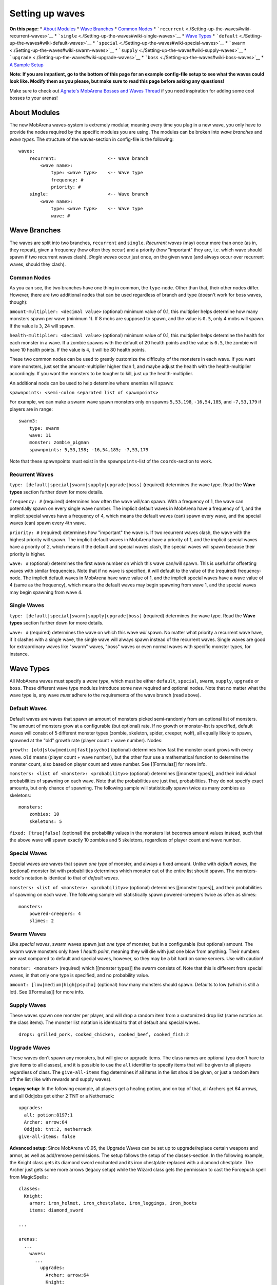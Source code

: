 ################
Setting up waves
################

**On this page:** \* `About
Modules <./Setting-up-the-waves#wiki-about-modules>`__ \* `Wave
Branches <./Setting-up-the-waves#wiki-wave-branches>`__ \* `Common
Nodes <./Setting-up-the-waves#wiki-common-nodes>`__ \*
```recurrent`` <./Setting-up-the-waves#wiki-recurrent-waves>`__ \*
```single`` <./Setting-up-the-waves#wiki-single-waves>`__ \* `Wave
Types <./Setting-up-the-waves#wiki-wave-types>`__ \*
```default`` <./Setting-up-the-waves#wiki-default-waves>`__ \*
```special`` <./Setting-up-the-waves#wiki-special-waves>`__ \*
```swarm`` <./Setting-up-the-waves#wiki-swarm-waves>`__ \*
```supply`` <./Setting-up-the-waves#wiki-supply-waves>`__ \*
```upgrade`` <./Setting-up-the-waves#wiki-upgrade-waves>`__ \*
```boss`` <./Setting-up-the-waves#wiki-boss-waves>`__ \* `A Sample
Setup <./Setting-up-the-waves#wiki-sample-config-file-setup>`__

**Note: If you are impatient, go to the bottom of this page for an
example config-file setup to see what the waves could look like. Modify
them as you please, but make sure to read this page before asking any
questions!**

Make sure to check out `Agnate's MobArena Bosses and Waves
Thread <http://forums.bukkit.org/threads/mobarena-boss-and-wave-thread.31797/>`__
if you need inspiration for adding some cool bosses to your arenas!

About Modules
-------------

The new MobArena waves-system is extremely modular, meaning every time
you plug in a new wave, you only have to provide the nodes required by
the specific modules you are using. The modules can be broken into *wave
branches* and *wave types*. The structure of the waves-section in
config-file is the following:

::

        waves:
            recurrent:                   <-- Wave branch
                <wave name>:
                    type: <wave type>    <-- Wave type
                    frequency: #
                    priority: #
            single:                      <-- Wave branch
                <wave name>:
                    type: <wave type>    <-- Wave type
                    wave: #

Wave Branches
-------------

The waves are split into two branches, ``recurrent`` and ``single``.
*Recurrent waves* (may) occur more than once (as in, they repeat), given
a frequency (how often they occur) and a priority (how "important" they
are, i.e. which wave should spawn if two recurrent waves clash). *Single
waves* occur just once, on the given wave (and always occur over
recurrent waves, should they clash).

Common Nodes
~~~~~~~~~~~~

As you can see, the two branches have one thing in common, the
``type``-node. Other than that, their other nodes differ. However, there
are two additional nodes that can be used regardless of branch and type
(doesn't work for boss waves, though):

``amount-multiplier: <decimal value>`` (optional) minimum value of 0.1,
this multiplier helps determine how many monsters spawn per wave
(minimum 1). If 8 mobs are supposed to spawn, and the value is ``0.5``,
only 4 mobs will spawn. If the value is ``3``, 24 will spawn.

``health-multiplier: <decimal value>`` (optional) minimum value of 0.1,
this multiplier helps determine the health for each monster in a wave.
If a zombie spawns with the default of 20 health points and the value is
``0.5``, the zombie will have 10 health points. If the value is ``4``,
it will be 80 health points.

These two common nodes can be used to greatly customize the difficulty
of the monsters in each wave. If you want more monsters, just set the
amount-multiplier higher than 1, and maybe adjust the health with the
health-multiplier accordingly. If you want the monsters to be tougher to
kill, just up the health-multiplier.

An additional node can be used to help determine where enemies will
spawn:

``spawnpoints: <semi-colon separated list of spawnpoints>``

For example, we can make a swarm wave spawn monsters only on spawns
``5,53,198``, ``-16,54,185``, and ``-7,53,179`` if players are in range:

::

    swarm3:
        type: swarm
        wave: 11
        monster: zombie_pigman
        spawnpoints: 5,53,198; -16,54,185; -7,53,179

Note that these spawnpoints must exist in the ``spawnpoints``-list of
the ``coords``-section to work.

Recurrent Waves
~~~~~~~~~~~~~~~

``type: [default|special|swarm|supply|upgrade|boss]`` (required)
determines the wave type. Read the **Wave types** section further down
for more details.

``frequency: #`` (required) determines how often the wave will/can
spawn. With a frequency of 1, the wave can potentially spawn on every
single wave number. The implicit default waves in MobArena have a
frequency of 1, and the implicit special waves have a frequency of 4,
which means the default waves (can) spawn every wave, and the special
waves (can) spawn every 4th wave.

``priority: #`` (required) determines how "important" the wave is. If
two recurrent waves clash, the wave with the highest priority will
spawn. The implicit default waves in MobArena have a priority of 1, and
the implicit special waves have a priority of 2, which means if the
default and special waves clash, the special waves will spawn because
their priority is higher.

``wave: #`` (optional) determines the first wave number on which this
wave can/will spawn. This is useful for offsetting waves with similar
frequencies. Note that if no wave is specified, it will default to the
value of the (required) frequency-node. The implicit default waves in
MobArena have wave value of 1, and the implicit special waves have a
wave value of 4 (same as the frequency), which means the default waves
may begin spawning from wave 1, and the special waves may begin spawning
from wave 4.

Single Waves
~~~~~~~~~~~~

``type: [default|special|swarm|supply|upgrade|boss]`` (required)
determines the wave type. Read the **Wave types** section further down
for more details.

``wave: #`` (required) determines the wave on which this wave *will*
spawn. No matter what priority a recurrent wave have, if it clashes with
a single wave, the single wave will always spawn instead of the
recurrent waves. Single waves are good for extraordinary waves like
"swarm" waves, "boss" waves or even normal waves with specific monster
types, for instance.

Wave Types
----------

All MobArena waves must specify a *wave type*, which must be either
``default``, ``special``, ``swarm``, ``supply``, ``upgrade`` or
``boss``. These different wave type modules introduce some new required
and optional nodes. Note that no matter what the wave type is, any wave
*must* adhere to the requirements of the wave branch (read above).

Default Waves
~~~~~~~~~~~~~

Default waves are waves that spawn an amount of monsters picked
semi-randomly from an optional list of monsters. The amount of monsters
grow at a configurable (but optional) rate. If no growth or monster-list
is specified, default waves will consist of 5 different monster types
(zombie, skeleton, spider, creeper, wolf), all equally likely to spawn,
spawned at the "old" growth rate (player count + wave number). Nodes:

``growth: [old|slow|medium|fast|psycho]`` (optional) determines how fast
the monster count grows with every wave. ``old`` means (player count +
wave number), but the other four use a mathematical function to
determine the monster count, also based on player count and wave number.
See [[Formulas]] for more info.

``monsters: <list of <monster>: <probability>>`` (optional) determines
[[monster types]], and their individual probabilities of spawning on
each wave. Note that the probabilities are just that, probabilities.
They do not specify exact amounts, but only chance of spawning. The
following sample will statistically spawn twice as many zombies as
skeletons:

::

        monsters:
            zombies: 10
            skeletons: 5

``fixed: [true|false]`` (optional) the probability values in the
monsters list becomes amount values instead, such that the above wave
will spawn exactly 10 zombies and 5 skeletons, regardless of player
count and wave number.

Special Waves
~~~~~~~~~~~~~

Special waves are waves that spawn *one type* of monster, and always a
fixed amount. Unlike with *default waves*, the (optional) monster list
with probabilities determines which monster out of the entire list
should spawn. The monsters-node's notation is identical to that of
*default waves*.

``monsters: <list of <monster>: <probability>>`` (optional) determines
[[monster types]], and their probabilities of spawning on each wave. The
following sample will statistically spawn powered-creepers twice as
often as slimes:

::

        monsters:
            powered-creepers: 4
            slimes: 2

Swarm Waves
~~~~~~~~~~~

Like *special waves*, swarm waves spawn just *one type* of monster, but
in a configurable (but optional) amount. The swarm wave monsters only
have *1 health point*, meaning they will die with just one blow from
anything. Their numbers are vast compared to default and special waves,
however, so they may be a bit hard on some servers. Use with caution!

``monster: <monster>`` (required) which [[monster types]] the swarm
consists of. Note that this is different from special waves, in that
only one type is specified, and no probability value.

``amount: [low|medium|high|psycho]`` (optional) how many monsters should
spawn. Defaults to low (which is still a lot). See [[Formulas]] for more
info.

Supply Waves
~~~~~~~~~~~~

These waves spawn one monster per player, and will drop a random item
from a customized drop list (same notation as the class items). The
monster list notation is identical to that of default and special waves.

::

        drops: grilled_pork, cooked_chicken, cooked_beef, cooked_fish:2

Upgrade Waves
~~~~~~~~~~~~~

These waves don't spawn any monsters, but will give or upgrade items.
The class names are optional (you don't have to give items to all
classes), and it is possible to use the ``all`` identifier to specify
items that will be given to all players regardless of class. The
``give-all-items`` flag determines if all items in the list should be
given, or just a random item off the list (like with rewards and supply
waves).

**Legacy setup**: In the following example, all players get a healing
potion, and on top of that, all Archers get 64 arrows, and all Oddjobs
get either 2 TNT or a Netherrack:

::

            upgrades:
              all: potion:8197:1
              Archer: arrow:64
              Oddjob: tnt:2, netherrack
            give-all-items: false

**Advanced setup**: Since MobArena v0.95, the Upgrade Waves can be set
up to upgrade/replace certain weapons and armor, as well as add/remove
permissions. The setup follows the setup of the classes-section. In the
following example, the Knight class gets its diamond sword enchanted and
its iron chestplate replaced with a diamond chestplate. The Archer just
gets some more arrows (legacy setup) while the Wizard class gets the
permission to cast the Forcepush spell from MagicSpells:

::

    classes:
      Knight:
        armor: iron_helmet, iron_chestplate, iron_leggings, iron_boots
        items: diamond_sword

    ...

    arenas:
      ...
        waves:
          ...
            upgrades:
              Archer: arrow:64
              Knight:
                armor: diamond_chestplate
                items: diamond_sword 16:2
              Wizard:
                permissions:
                - magicspells.cast.forcepush
            give-all-items: true

Explanation: Items listed in the ``armor`` node will be considered
armor, and (if valid) will replace any item currently in the armor slots
of the players. Items in the ``items`` node will be checked if they are
weapons or not; if they are weapons, then MobArena will search through
the players' inventories for weapons with the same ID, and then replace
the first weapon that matches it (automatic upgrades). If no weapon is
found, it will default to a generic item, which will just be added to
the inventory.

Boss Waves
~~~~~~~~~~

Boss waves consist of *one monster* with a configurable (but optional)
amount of health, and a configurable (but optional) list of special
abilities. The health of a boss monster is significantly higher than
that of normal monsters, and thus take much longer to kill. The special
abilities help increase the difficulty (and fun!) of a boss wave.

``monster: <monster>`` (required) the boss [[monster types]]. Note that
only one monster will spawn.

``name: <name>`` (optional) the name of the boss. Shows the given name
in a name tag above the boss' head.

``health: <amount>|[verylow|low|medium|high|veryhigh|psycho]``
(optional) how much health the boss has. Can be either a flat value,
e.g. 40 or 800, or one of the scaling values. Defaults to the scaling
value medium. See [[Formulas]] for more info about the scaling values.

``reward: <item>`` (optional) a reward for getting the killing blow on
the boss. This reward will only be given to one player (the killer, if
any).

``drops: <item list>`` (optional) a comma-separated list of items
dropped by the boss when killed. The boss will drop exactly the items
listed. This could be used to have the boss drop a "key" to advance in
the arena, or to gain access to a shed full of weapon chests or
something wonderful like that. The item syntax is the same as the one
for Supply Waves.

``potions: <potion list>`` (optional) a comma-separated list of potion
effects that will be applied to the boss when it spawns. Use this to
slow down or speed up bosses that don't move at quite the speed you
want, or perhaps to give a boss the wither effect to limit the amount of
time it will stay alive. The potion syntax is
``<effect>:<amplifier>:<seconds>``. The amplifier and duration are
optional, and will default to 0 (level 1) and pseudo-infinity,
respectively. Note that ``slow``, ``slow:0``, and ``slow:0:600`` are
identical, except the last one will only last 10 minutes (600 seconds).
Check the sample config-file at the bottom for more examples.

``abilities: <comma-separated list of boss abilities>`` (optional)
determines which (if any) boss abilities this boss has. The boss can
have several abilities; just separate each ability with a comma (e.g.
``arrows, fire-aura, throw-target``). Note that the abilities happen in
a cycle every few seconds, so the more abilities, the longer it takes
before each ability is used again. Here is an overview of the different
abilities bosses can have:

::

        NAME                DESCRIPTION
        arrows              Shoots arrows
        fireballs           Hurls fireballs
        fire-aura           Burns all nearby (5 blocks radius) players
        lightning-aura      Strikes lightning 4 places around itself (3-block radius)
        living-bomb         A random player is set on fire, and explodes after 3 seconds
        obsidian-bomb       Spawns an Obsidian block which explodes after 4 seconds
        chain-lightning     Lightning strikes the target and jumps to a nearby player
        disorient-target    Spins the target around 45-315 degrees
        disorient-nearby    Spins all nearby (5 blocks radius) players
        disorient-distant   Spins all distant (8+ blocks) players
        root-target         Locks the target in place for a couple of seconds
        warp-to-player      Picks a random player in the arena to warp to
        shuffle-positions   Swaps everyone's (including the boss) positions around
        flood               Places a water block on a random player's location
        throw-target        Throws the target backwards (if in distance)
        throw-nearby        Throws all nearby (5 blocks radius) players
        throw-distant       Throws all distant (8+ blocks) players
        pull-target         Pulls the target towards the boss' location
        pull-nearby         Pulls all nearby (5 blocks radius) players towards the boss' location
        pull-distant        Pulls all distant (8+ blocks) players towards the boss' location
        fetch-target        Warps the target to the boss' location
        fetch-nearby        Warps all nearby (5 blocks radius) players to the boss' location
        fetch-distant       Warps all distant (8+ blocks) players to the boss' location

``ability-announce: [true|false]`` (optional) should boss abilities be
announced to arena players? Defaults to true.

``ability-interval: <seconds>`` (optional) time between each ability.
Defaults to 3.

Sample config-file setup
------------------------

If you want to try a sample setup, here's one that you can use. Simply
copy this block of text, and paste it into your own config-file,
replacing the waves-section.

::

            waves:
                recurrent:
                    def1:
                        type: default
                        priority: 1
                        frequency: 1
                        monsters:
                            zombies: 10
                            skeletons: 4
                            exploding_sheep: 5
                    def2:
                        type: default
                        priority: 2
                        frequency: 1
                        wave: 5
                        monsters:
                            zombies: 10
                            skeletons: 6
                            creepers: 4
                    spec1:
                        type: special
                        priority: 5
                        frequency: 4
                        wave: 4
                        monsters:
                            powered_creepers: 10
                            angry_wolves: 10
                            zombie_pigmen: 10
                    upgrade1:
                        type: upgrade
                        priority: 7
                        frequency: 10
                        wave: 10
                        upgrades:
                            all: potion:8197:2
                            Archer: arrow:64
                            Oddjob: tnt:2, netherrack
                        give-all-items: true
                single:
                    swarm1:
                        type: swarm
                        wave: 7
                        monster: slimes
                        amount: medium
                    boss1:
                        type: boss
                        wave: 9
                        monster: spider
                        health: medium
                        abilities: fire-aura, disorient-target, fireballs, throw-nearby
                        potions: speed:3:20, wither, increase_damage:1
                        ability-interval: 5
                    boss2:
                        type: boss
                        wave: 13
                        monster: zombie_pigman
                        health: high
                        abilities: root-target, arrows, fetch-distant, fire-aura
                        drops: lever, stone_button
                    upgrade2:
                        type: upgrade
                        wave: 14
                        upgrades:
                            all: potion:8197:2
                            Knight:
                                armor: diamond_helmet
                                items: diamond_sword 16:2;19:1
                            Tank:
                                items: iron_sword 19:3
                            Oddjob:
                                armor: iron_chestplate, iron_leggings
                            Wizard:
                                permissions:
                                - magicspells.cast.ChainLightning
                        give-all-items: true
                    boss3:
                        type: boss
                        wave: 16
                        monster: wolf
                        health: psycho
                        abilities: warp-to-player, fire-aura, throw-nearby, fireballs, fetch-target, arrows
                        potions: slow:1
                        ability-interval: 1
                        reward: diamond_chestplate
                    supply1:
                        type: supply
                        wave: 19
                        monsters:
                            cows: 10
                            pigs: 5
                        drops: grilled_pork, cooked_chicken, cooked_beef, cooked_fish:2
                    boss4:
                        type: boss
                        wave: 20
                        monster: blaze
                        health: low
                        abilities: fire-aura, throw-nearby
                        potions: speed
                        reward: diamond_helmet
